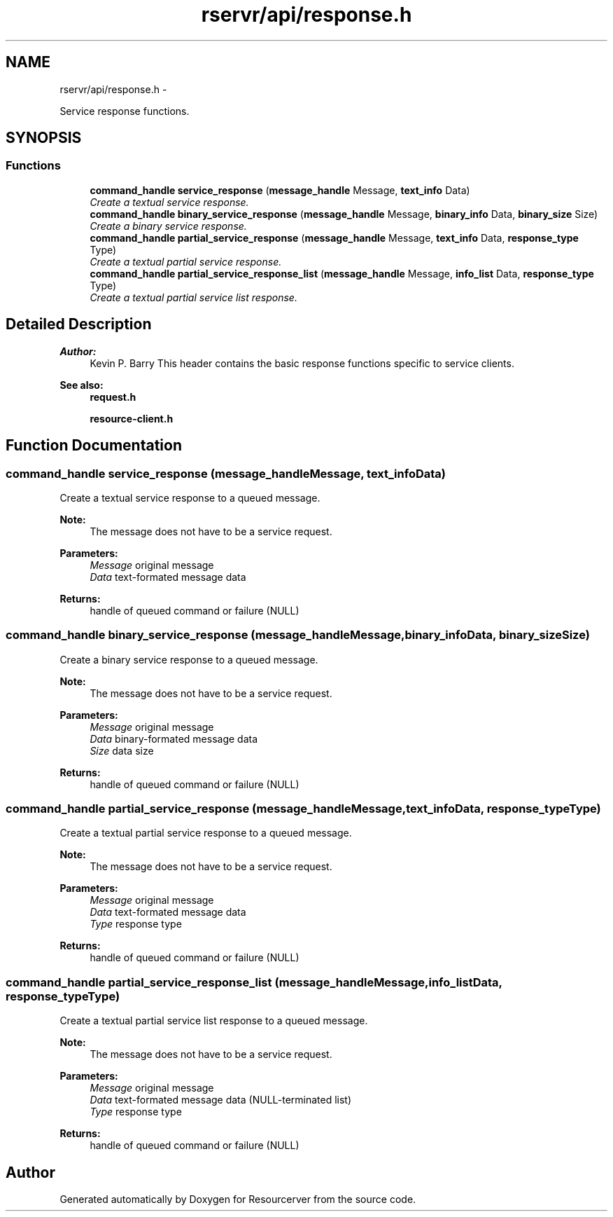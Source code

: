 .TH "rservr/api/response.h" 3 "Fri Oct 24 2014" "Version gamma.10" "Resourcerver" \" -*- nroff -*-
.ad l
.nh
.SH NAME
rservr/api/response.h \- 
.PP
Service response functions\&.  

.SH SYNOPSIS
.br
.PP
.SS "Functions"

.in +1c
.ti -1c
.RI "\fBcommand_handle\fP \fBservice_response\fP (\fBmessage_handle\fP Message, \fBtext_info\fP Data)"
.br
.RI "\fICreate a textual service response\&. \fP"
.ti -1c
.RI "\fBcommand_handle\fP \fBbinary_service_response\fP (\fBmessage_handle\fP Message, \fBbinary_info\fP Data, \fBbinary_size\fP Size)"
.br
.RI "\fICreate a binary service response\&. \fP"
.ti -1c
.RI "\fBcommand_handle\fP \fBpartial_service_response\fP (\fBmessage_handle\fP Message, \fBtext_info\fP Data, \fBresponse_type\fP Type)"
.br
.RI "\fICreate a textual partial service response\&. \fP"
.ti -1c
.RI "\fBcommand_handle\fP \fBpartial_service_response_list\fP (\fBmessage_handle\fP Message, \fBinfo_list\fP Data, \fBresponse_type\fP Type)"
.br
.RI "\fICreate a textual partial service list response\&. \fP"
.in -1c
.SH "Detailed Description"
.PP 

.PP
\fBAuthor:\fP
.RS 4
Kevin P\&. Barry This header contains the basic response functions specific to service clients\&. 
.RE
.PP
\fBSee also:\fP
.RS 4
\fBrequest\&.h\fP 
.PP
\fBresource-client\&.h\fP 
.RE
.PP

.SH "Function Documentation"
.PP 
.SS "\fBcommand_handle\fP service_response (\fBmessage_handle\fPMessage, \fBtext_info\fPData)"
Create a textual service response to a queued message\&. 
.PP
\fBNote:\fP
.RS 4
The message does not have to be a service request\&.
.RE
.PP
\fBParameters:\fP
.RS 4
\fIMessage\fP original message 
.br
\fIData\fP text-formated message data 
.RE
.PP
\fBReturns:\fP
.RS 4
handle of queued command or failure (NULL) 
.RE
.PP

.SS "\fBcommand_handle\fP binary_service_response (\fBmessage_handle\fPMessage, \fBbinary_info\fPData, \fBbinary_size\fPSize)"
Create a binary service response to a queued message\&. 
.PP
\fBNote:\fP
.RS 4
The message does not have to be a service request\&.
.RE
.PP
\fBParameters:\fP
.RS 4
\fIMessage\fP original message 
.br
\fIData\fP binary-formated message data 
.br
\fISize\fP data size 
.RE
.PP
\fBReturns:\fP
.RS 4
handle of queued command or failure (NULL) 
.RE
.PP

.SS "\fBcommand_handle\fP partial_service_response (\fBmessage_handle\fPMessage, \fBtext_info\fPData, \fBresponse_type\fPType)"
Create a textual partial service response to a queued message\&. 
.PP
\fBNote:\fP
.RS 4
The message does not have to be a service request\&.
.RE
.PP
\fBParameters:\fP
.RS 4
\fIMessage\fP original message 
.br
\fIData\fP text-formated message data 
.br
\fIType\fP response type 
.RE
.PP
\fBReturns:\fP
.RS 4
handle of queued command or failure (NULL) 
.RE
.PP

.SS "\fBcommand_handle\fP partial_service_response_list (\fBmessage_handle\fPMessage, \fBinfo_list\fPData, \fBresponse_type\fPType)"
Create a textual partial service list response to a queued message\&. 
.PP
\fBNote:\fP
.RS 4
The message does not have to be a service request\&.
.RE
.PP
\fBParameters:\fP
.RS 4
\fIMessage\fP original message 
.br
\fIData\fP text-formated message data (NULL-terminated list) 
.br
\fIType\fP response type 
.RE
.PP
\fBReturns:\fP
.RS 4
handle of queued command or failure (NULL) 
.RE
.PP

.SH "Author"
.PP 
Generated automatically by Doxygen for Resourcerver from the source code\&.
